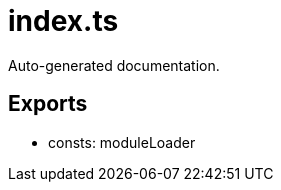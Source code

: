= index.ts
:source_path: modules/uniform.ts/src/$worker$/index.ts

Auto-generated documentation.

== Exports
- consts: moduleLoader
